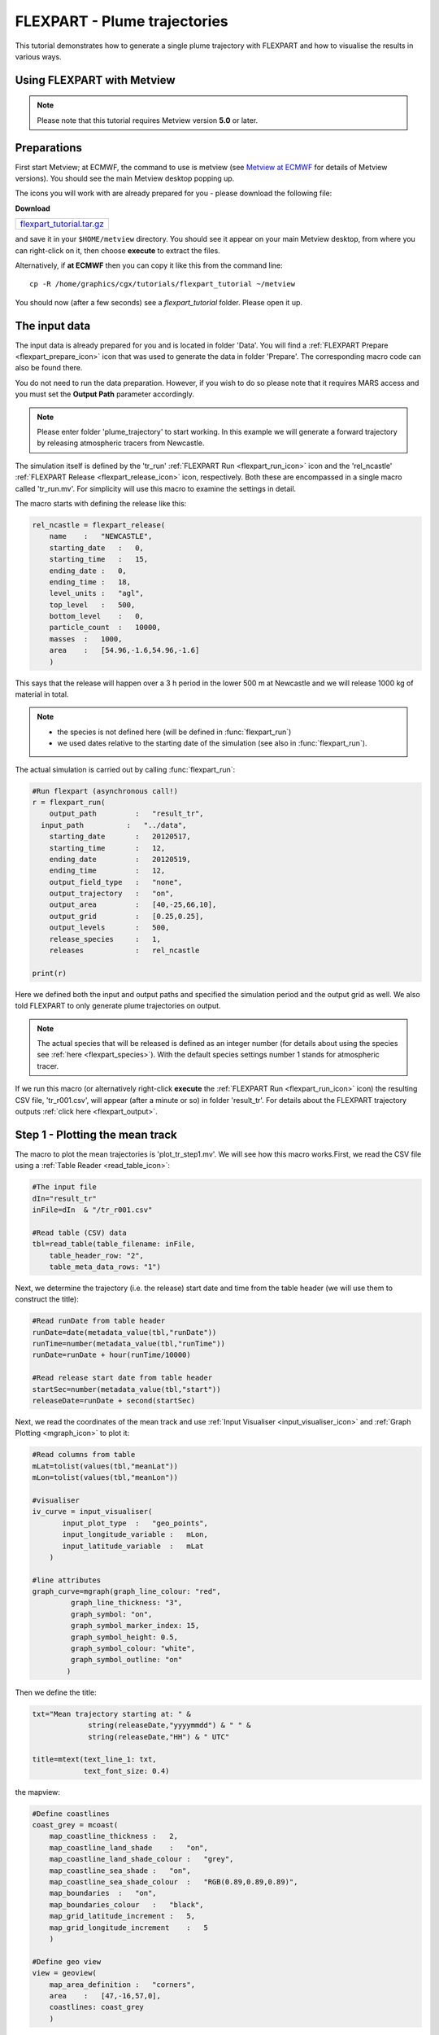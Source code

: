 .. _flexpart_plume_trajectories:

FLEXPART - Plume trajectories
#############################
 
This tutorial demonstrates how to generate a single plume trajectory with FLEXPART and how to visualise the results in various ways.

Using FLEXPART with Metview
***************************

.. note::

  Please note that this tutorial requires Metview version **5.0** or later.
  
Preparations
************
  
First start Metview; at ECMWF, the command to use is metview (see `Metview at ECMWF <https://confluence.ecmwf.int/display/METV/Metview+at+ECMWF>`_ for details of Metview versions). 
You should see the main Metview desktop popping up.

The icons you will work with are already prepared for you - please download the following file:

**Download**

.. list-table::

  * - `flexpart_tutorial.tar.gz <http://download.ecmwf.org/test-data/metview/tutorial/flexpart_tutorial.tar.gz>`_

and save it in your ``$HOME/metview`` directory. 
You should see it appear on your main Metview desktop, from where you can right-click on it, then choose **execute** to extract the files.

Alternatively, if **at ECMWF** then you can copy it like this from the command line::

  cp -R /home/graphics/cgx/tutorials/flexpart_tutorial ~/metview
  
You should now (after a few seconds) see a *flexpart_tutorial* folder. 
Please open it up.

The input data
**************

The input data is already prepared for you and is located in folder 'Data'. 
You will find a :ref:`FLEXPART Prepare <flexpart_prepare_icon>` icon that was used to generate the data in folder 'Prepare'. 
The corresponding macro code can also be found there.

You do not need to run the data preparation. However, if you wish to do so please note that it requires MARS access and you must set the **Output Path** parameter accordingly.

.. note::

  Please enter folder 'plume_trajectory' to start working. In this example we will generate a forward trajectory by releasing atmospheric tracers from Newcastle.
  
The simulation itself is defined by the 'tr_run' :ref:`FLEXPART Run <flexpart_run_icon>` icon and the 'rel_ncastle' :ref:`FLEXPART Release <flexpart_release_icon>` icon, respectively. Both these are encompassed in a single macro called 'tr_run.mv'. For simplicity will use this macro to examine the settings in detail. 

The macro starts with defining the release like this:  

.. code-block:: python
  
  rel_ncastle = flexpart_release(
      name    :   "NEWCASTLE",
      starting_date   :   0,
      starting_time   :   15,
      ending_date :   0,
      ending_time :   18,
      level_units :   "agl",
      top_level   :   500,
      bottom_level    :   0,
      particle_count  :   10000,
      masses  :   1000,
      area    :   [54.96,-1.6,54.96,-1.6]
      )
  
This says that the release will happen over a 3 h period in the lower 500 m at Newcastle and we will release 1000 kg of material in total.

.. note::

  * the species is not defined here (will be defined in :func:`flexpart_run`)  
  * we used dates relative to the starting date of the simulation (see also in :func:`flexpart_run`).
  
The actual simulation is carried out by calling :func:`flexpart_run`:
  
.. code-block:: python
  
  #Run flexpart (asynchronous call!)
  r = flexpart_run(
      output_path         :   "result_tr",
    input_path          :   "../data",
      starting_date       :   20120517,
      starting_time       :   12,
      ending_date         :   20120519,
      ending_time         :   12,
      output_field_type   :   "none",
      output_trajectory   :   "on",
      output_area         :   [40,-25,66,10],
      output_grid         :   [0.25,0.25],
      output_levels       :   500,
      release_species     :   1,
      releases            :   rel_ncastle
   
  print(r)
  
Here we defined both the input and output paths and specified the simulation period and the output grid as well. 
We also told FLEXPART to only generate plume trajectories on output.

.. note::

  The actual species that will be released is defined as an integer number (for details about using the species see :ref:`here <flexpart_species>`). 
  With the default species settings number 1 stands for atmospheric  tracer.

If we run this macro (or alternatively right-click **execute** the :ref:`FLEXPART Run <flexpart_run_icon>` icon) the resulting CSV file, 'tr_r001.csv', will appear (after a minute or so) in folder 'result_tr'. 
For details about the FLEXPART trajectory outputs :ref:`click here <flexpart_output>`.

Step 1 - Plotting the mean track
********************************

The macro to plot the mean trajectories is 'plot_tr_step1.mv'. 
We will see how this macro works.First, we read the CSV file using a :ref:`Table Reader <read_table_icon>`:
  
.. code-block:: python
  
  #The input file
  dIn="result_tr"
  inFile=dIn  & "/tr_r001.csv"
   
  #Read table (CSV) data
  tbl=read_table(table_filename: inFile,
      table_header_row: "2",
      table_meta_data_rows: "1")
  
Next, we determine the trajectory (i.e. the release) start date and time from the table header (we will use them to construct the title):  
  
.. code-block:: python
  
  #Read runDate from table header
  runDate=date(metadata_value(tbl,"runDate"))
  runTime=number(metadata_value(tbl,"runTime"))
  runDate=runDate + hour(runTime/10000)
   
  #Read release start date from table header
  startSec=number(metadata_value(tbl,"start"))
  releaseDate=runDate + second(startSec)
  
Next, we read the coordinates of the mean track and use :ref:`Input Visualiser <input_visualiser_icon>` and :ref:`Graph Plotting <mgraph_icon>` to plot it:
  
.. code-block:: python
  
  #Read columns from table
  mLat=tolist(values(tbl,"meanLat"))
  mLon=tolist(values(tbl,"meanLon"))
   
  #visualiser
  iv_curve = input_visualiser(
         input_plot_type  :   "geo_points",
         input_longitude_variable :   mLon,
         input_latitude_variable  :   mLat          
      )
   
  #line attributes
  graph_curve=mgraph(graph_line_colour: "red",
           graph_line_thickness: "3",
           graph_symbol: "on",
           graph_symbol_marker_index: 15,
           graph_symbol_height: 0.5,
           graph_symbol_colour: "white",
           graph_symbol_outline: "on"
          ) 
  
Then we define the title:
  
.. code-block:: python
  
  txt="Mean trajectory starting at: " & 
               string(releaseDate,"yyyymmdd") & " " &
               string(releaseDate,"HH") & " UTC"
   
  title=mtext(text_line_1: txt,
              text_font_size: 0.4)
  
the mapview:
  
.. code-block:: python
  
  #Define coastlines
  coast_grey = mcoast(
      map_coastline_thickness :   2,
      map_coastline_land_shade    :   "on",
      map_coastline_land_shade_colour :   "grey",
      map_coastline_sea_shade :   "on",
      map_coastline_sea_shade_colour  :   "RGB(0.89,0.89,0.89)",
      map_boundaries  :   "on",
      map_boundaries_colour   :   "black",
      map_grid_latitude_increment :   5,
      map_grid_longitude_increment    :   5
      )
   
  #Define geo view
  view = geoview(
      map_area_definition :   "corners",
      area    :   [47,-16,57,0],
      coastlines: coast_grey
      )
  
and finally generate the plot:  
  
.. code-block:: python
  
  plot(view,iv_curve,graph_curve,title)
  
Having run the macro we will get a plot like this:

.. image:: /_static/flexpart_plume_trajectories/image2017-10-31_10-22-40.png

Step 2 - Plotting the dates along the mean track
************************************************

We will improve the trajectory plot by showing the waypoint dates along the track. 

The macro to use is 'plot_tr_step2.mv'. This macro is basically the same as the one in **Step 1**, but we have to modify and extend it a bit.

We start with loading the CSV file and determining the start date and time as before:  
  
.. code-block:: python
  
  #The input file
  dIn="result_tr"
  inFile=dIn  & "/tr_r001.csv"
   
  #Read table (CSV) data
  tbl=read_table(table_filename: inFile,
      table_header_row: "2",
      table_meta_data_rows: "1")
   
  #Read runDate from table header
  runDate=date(metadata_value(tbl,"runDate"))
  runTime=number(metadata_value(tbl,"runTime"))
  runDate=runDate + hour(runTime/10000)
  
Next we need to determine the middle of the release interval since the trajectory waypoint times are given in seconds elapsed since this date:
  
.. code-block:: python
  
  #Read release dates from table header
  startSec=number(metadata_value(tbl,"start"))
  endSec=number(metadata_value(tbl,"end"))
  releaseDate=runDate + second(startSec)
  releaseMidDate=runDate + second((endSec+startSec)/2)
  
The plotting of the track is the same as in **Step1**:  
  
.. code-block:: python
  
  #Read columns from table
  mLat=tolist(values(tbl,"meanLat"))
  mLon=tolist(values(tbl,"meanLon"))
   
  #visualiser
  iv_curve = input_visualiser(
         input_plot_type  :   "geo_points",
         input_longitude_variable :   mLon,
         input_latitude_variable  :   mLat          
      )
   
  #line attributes
  graph_curve=mgraph(graph_line_colour: "red",
           graph_line_thickness: "3",
           graph_symbol: "on",
           graph_symbol_marker_index: 15,
           graph_symbol_height: 0.5,
           graph_symbol_colour: "white",
           graph_symbol_outline: "on"
          ) 
  
Then we need to add a new plotting layer for the date labels. Here we use a loop to construct and plot the date labels one by one with :ref:`Input Visualiser  <input_visualiser_icon>` and :ref:`Symbol Plotting <msymb_icon>`:
  
.. code-block:: python
  
  #Read waypoint times from table
  #These are seconds elapsed since the middle of the release interval
  tt=values(tbl,"time")
   
  #Build and define the visualiser for the date strings
  #The plot definitions are collected into a list
  pltDateLst=nil
  for i=1 to count(tt) do
   
      d=releaseMidDate + second(tt[i])
      label="  " & string(d,"dd") & "/" & string(d,"HH")
      
      #visualiser
      iv_date = input_visualiser(
         input_plot_type  :   "geo_points",
         input_longitude_variable :   mLon[i],
         input_latitude_variable  :   mLat[i]           
      )
      
      #text attributes
      sym_date=msymb(symbol_type: "text",
           symbol_text_list: label,
           symbol_text_font_size: 0.3,
           symbol_text_font_colour: "navy"
          ) 
      
      #collect the plot definitions into a list  
      pltDateLst= pltDateLst & [iv_date,sym_date]          
   
  end for    
  
.. note::

  We had to define the plot for each date label individually (instead of defining just one plot object with a list of values), due to a current limitation for string plotting in Metview' plotting library. 
  Until this issue is resolved this is the recommended way to plot strings onto a map.

Finally we define the title and mapview in the same way as in **Step 1** and generate the plot:
  
.. code-block:: python
  
  plot(view,iv_curve,graph_curve,pltDateLst,title)
  
Having run the macro we will get a plot like this:

.. image:: /_static/flexpart_plume_trajectories/image2017-10-31_11-18-31.png

Step 3 - Plotting the cluster centres
*************************************

We will further improve the trajectory plot by indicating the particle distribution along the mean track. 

The macro to use is 'plot_tr_step3.mv' and is basically the same as the one in **Step 2** but contains an additional plot layer. 
In this plot layer we draw circles around the mean trajectory waypoints using the RMS (root mean square) of the horizontal distances of the particles to this waypoint. The code goes like this:  

.. code-block:: python
  
  #Get rms of the horizontal distances (in km) to the mean particle positions (i.e. waypoints)
  mRms=values(tbl,"rmsHBefore")
   
  #Draw an rms circle around every second waypoint
  iStart=1
  if mod(count(mRms),2)= 0 then
      iStart=2
  end if   
   
  pltRmsLst=nil
  for i=iStart to count(mRms) by 2 do
   
     if mRms[i] > 0 then
          
          #input visualiser defining the circle
          iv_rms=mvl_geocircle(mLat[i],mLon[i],mRms[i],100)
   
          #circle line attributes
          graph_rms=mgraph(           
              graph_line_colour: "magenta",
              graph_line_thickness: "2",
              graph_line_style: "dot",
              graph_symbol: "off"
              ) 
   
          #collect the plot definitions into a list  
          pltRmsLst=pltRmsLst & [iv_rms,graph_rms]
   
      end if
  end for
  
Please note that we use :func:`mvl_geocircle` to construct the circle and plotted the circle around every second waypoint to avoid cluttering. The only other change with respect to **Step 2** is that we need to extend the plot command with the new data layer (``pltRmsLst``):
  
.. code-block:: python
  
  plot(view,iv_track,graph_track,pltRmsLst,pltDateLst,title)
  
Having run the macro you will get a plot like this:

.. image:: /_static/flexpart_plume_trajectories/image2017-11-9_9-37-47.png

Step 4 - Plotting the cluster centres
*************************************

The trajectory output file also contains the coordinates of the cluster centres. 
In this step we will show a possible way to plot this extra bit of information together with the mean trajectory. Our approach is as follows:

* we plot the track as a curve

* we plot the mean trajectory points using symbols of different shape and colour at different times

* we use use the same symbols and colour-coding for the cluster centres but we use smaller a smaller symbol size for better readability

The macro to use is 'plot_tr_step4.mv'. 

This is a fairly long and advanced macro so we will not examine it here but try to encourage you to open it and study how it works.

Having run the macro you will get a plot like this:

.. image:: /_static/flexpart_plume_trajectories/image2017-11-9_11-0-19.png
